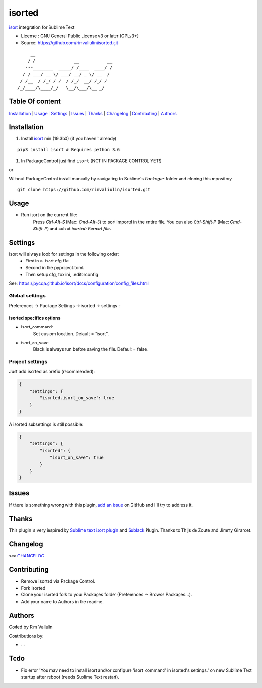 =======
isorted
=======

`isort`_ integration for Sublime Text

* License : GNU General Public License v3 or later (GPLv3+)
* Source: https://github.com/rimvaliulin/isorted.git

::

       __
      / /               __           __
     ---________  _____/ /____  ____/ /
    / / ___/ __ \/ ___/ __/ _ \/ __  /
   / /__  / /_/ / /  / /_/  __/ /_/ /
  /_/____/\____/_/   \__/\___/\__,_/



Table Of content
----------------

`Installation`_ | `Usage`_  |  `Settings`_ | `Issues`_ | `Thanks`_ | `Changelog`_ | `Contributing`_ | `Authors`_


Installation
------------

#. Install `isort`_ min (19.3b0) (if you haven't already)

::

  pip3 install isort # Requires python 3.6

#. In PackageControl just find ``isort`` (NOT IN PACKAGE CONTROL YET!)

or

Without PackageControl install manually by navigating to Sublime's `Packages` folder and cloning this repository

::

  git clone https://github.com/rimvaliulin/isorted.git


Usage
-----

* Run isort on the current file:
    Press `Ctrl-Alt-S` (Mac: `Cmd-Alt-S`) to sort importd in the entire file.
    You can also `Ctrl-Shift-P` (Mac: `Cmd-Shift-P`) and select `isorted: Format file`.


Settings
--------

isort will always look for settings in the following order:
 - First in a .isort.cfg file
 - Second in the pyproject.toml.
 - Then setup.cfg, tox.ini, .editorconfig

See: https://pycqa.github.io/isort/docs/configuration/config_files.html


Global settings
***************
Preferences -> Package Settings -> isorted -> settings :


isorted specifics options
+++++++++++++++++++++++++

* isort_command:
    Set custom location. Default = "isort".

* isort_on_save:
    Black is always run before saving the file. Default = false.


Project settings
****************

Just add isorted as prefix (recommended):

.. code-block:: json

  {
      "settings": {
          "isorted.isort_on_save": true
      }
  }

A isorted subsettings is still possible:

.. code-block:: json

  {
      "settings": {
          "isorted": {
              "isort_on_save": true
          }
      }
  }


Issues
------

If there is something wrong with this plugin, `add an issue <https://github.com/rimvaliulin/isorted/issues>`_ on GitHub and I'll try to address it.


Thanks
------
This plugin is very inspired by `Sublime text isort plugin <https://github.com/thijsdezoete/sublime-text-isort-plugin>`_ and `Sublack <https://github.com/jgirardet/sublack>`_ Plugin. Thanks to Thijs de Zoute and Jimmy Girardet.


Changelog
---------

see `CHANGELOG <CHANGELOG>`_


Contributing
------------

* Remove isorted via Package Control.
* Fork isorted
* Clone your isorted fork to your Packages folder (Preferences -> Browse Packages...).
* Add your name to Authors in the readme.


Authors
-------

Coded by Rim Valiulin

Contributions by:

* ...

Todo
----

- Fix error 'You may need to install isort and/or configure 'isort_command' in isorted's settings.' on new Sublime Text startup after reboot (needs Sublime Text restart).

.. _isort : https://github.com/PyCQA/isort
